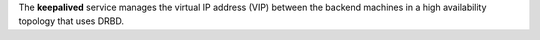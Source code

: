 .. The contents of this file may be included in multiple topics (using the includes directive).
.. The contents of this file should be modified in a way that preserves its ability to appear in multiple topics.

The **keepalived** service manages the virtual IP address (VIP) between the backend machines in a high availability topology that uses DRBD.
